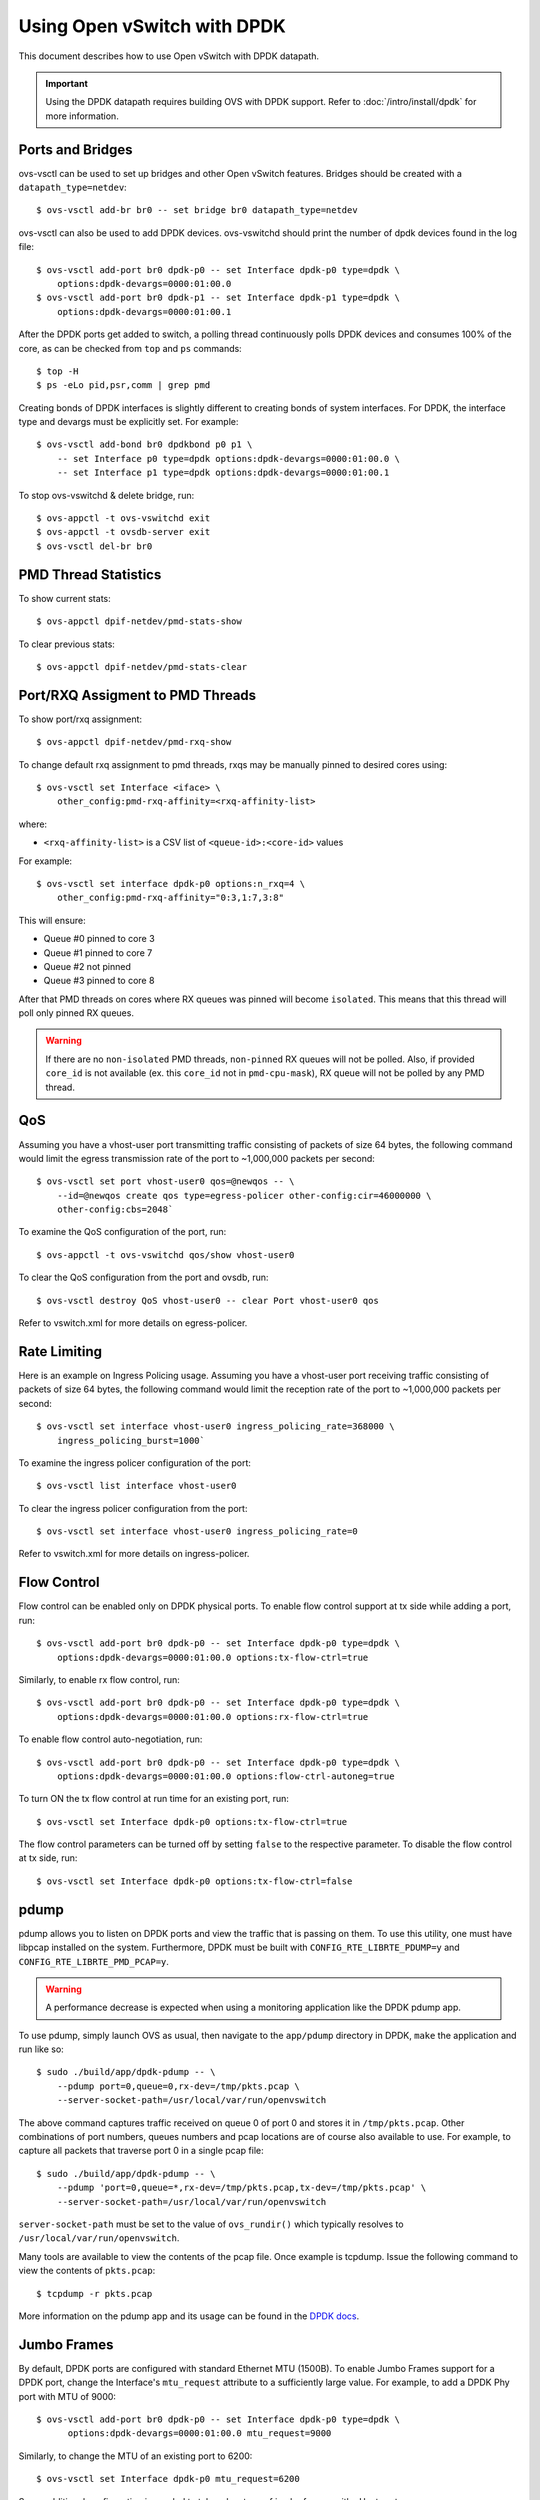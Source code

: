 ..
      Licensed under the Apache License, Version 2.0 (the "License"); you may
      not use this file except in compliance with the License. You may obtain
      a copy of the License at

          http://www.apache.org/licenses/LICENSE-2.0

      Unless required by applicable law or agreed to in writing, software
      distributed under the License is distributed on an "AS IS" BASIS, WITHOUT
      WARRANTIES OR CONDITIONS OF ANY KIND, either express or implied. See the
      License for the specific language governing permissions and limitations
      under the License.

      Convention for heading levels in Open vSwitch documentation:

      =======  Heading 0 (reserved for the title in a document)
      -------  Heading 1
      ~~~~~~~  Heading 2
      +++++++  Heading 3
      '''''''  Heading 4

      Avoid deeper levels because they do not render well.

============================
Using Open vSwitch with DPDK
============================

This document describes how to use Open vSwitch with DPDK datapath.

.. important::

   Using the DPDK datapath requires building OVS with DPDK support. Refer to
   :doc:`/intro/install/dpdk` for more information.

Ports and Bridges
-----------------

ovs-vsctl can be used to set up bridges and other Open vSwitch features.
Bridges should be created with a ``datapath_type=netdev``::

    $ ovs-vsctl add-br br0 -- set bridge br0 datapath_type=netdev

ovs-vsctl can also be used to add DPDK devices. ovs-vswitchd should print the
number of dpdk devices found in the log file::

    $ ovs-vsctl add-port br0 dpdk-p0 -- set Interface dpdk-p0 type=dpdk \
        options:dpdk-devargs=0000:01:00.0
    $ ovs-vsctl add-port br0 dpdk-p1 -- set Interface dpdk-p1 type=dpdk \
        options:dpdk-devargs=0000:01:00.1

After the DPDK ports get added to switch, a polling thread continuously polls
DPDK devices and consumes 100% of the core, as can be checked from ``top`` and
``ps`` commands::

    $ top -H
    $ ps -eLo pid,psr,comm | grep pmd

Creating bonds of DPDK interfaces is slightly different to creating bonds of
system interfaces. For DPDK, the interface type and devargs must be explicitly
set. For example::

    $ ovs-vsctl add-bond br0 dpdkbond p0 p1 \
        -- set Interface p0 type=dpdk options:dpdk-devargs=0000:01:00.0 \
        -- set Interface p1 type=dpdk options:dpdk-devargs=0000:01:00.1

To stop ovs-vswitchd & delete bridge, run::

    $ ovs-appctl -t ovs-vswitchd exit
    $ ovs-appctl -t ovsdb-server exit
    $ ovs-vsctl del-br br0

PMD Thread Statistics
---------------------

To show current stats::

    $ ovs-appctl dpif-netdev/pmd-stats-show

To clear previous stats::

    $ ovs-appctl dpif-netdev/pmd-stats-clear

Port/RXQ Assigment to PMD Threads
---------------------------------

To show port/rxq assignment::

    $ ovs-appctl dpif-netdev/pmd-rxq-show

To change default rxq assignment to pmd threads, rxqs may be manually pinned to
desired cores using::

    $ ovs-vsctl set Interface <iface> \
        other_config:pmd-rxq-affinity=<rxq-affinity-list>

where:

- ``<rxq-affinity-list>`` is a CSV list of ``<queue-id>:<core-id>`` values

For example::

    $ ovs-vsctl set interface dpdk-p0 options:n_rxq=4 \
        other_config:pmd-rxq-affinity="0:3,1:7,3:8"

This will ensure:

- Queue #0 pinned to core 3
- Queue #1 pinned to core 7
- Queue #2 not pinned
- Queue #3 pinned to core 8

After that PMD threads on cores where RX queues was pinned will become
``isolated``. This means that this thread will poll only pinned RX queues.

.. warning::
  If there are no ``non-isolated`` PMD threads, ``non-pinned`` RX queues will
  not be polled. Also, if provided ``core_id`` is not available (ex. this
  ``core_id`` not in ``pmd-cpu-mask``), RX queue will not be polled by any PMD
  thread.

QoS
---

Assuming you have a vhost-user port transmitting traffic consisting of packets
of size 64 bytes, the following command would limit the egress transmission
rate of the port to ~1,000,000 packets per second::

    $ ovs-vsctl set port vhost-user0 qos=@newqos -- \
        --id=@newqos create qos type=egress-policer other-config:cir=46000000 \
        other-config:cbs=2048`

To examine the QoS configuration of the port, run::

    $ ovs-appctl -t ovs-vswitchd qos/show vhost-user0

To clear the QoS configuration from the port and ovsdb, run::

    $ ovs-vsctl destroy QoS vhost-user0 -- clear Port vhost-user0 qos

Refer to vswitch.xml for more details on egress-policer.

Rate Limiting
--------------

Here is an example on Ingress Policing usage. Assuming you have a vhost-user
port receiving traffic consisting of packets of size 64 bytes, the following
command would limit the reception rate of the port to ~1,000,000 packets per
second::

    $ ovs-vsctl set interface vhost-user0 ingress_policing_rate=368000 \
        ingress_policing_burst=1000`

To examine the ingress policer configuration of the port::

    $ ovs-vsctl list interface vhost-user0

To clear the ingress policer configuration from the port::

    $ ovs-vsctl set interface vhost-user0 ingress_policing_rate=0

Refer to vswitch.xml for more details on ingress-policer.

Flow Control
------------

Flow control can be enabled only on DPDK physical ports. To enable flow control
support at tx side while adding a port, run::

    $ ovs-vsctl add-port br0 dpdk-p0 -- set Interface dpdk-p0 type=dpdk \
        options:dpdk-devargs=0000:01:00.0 options:tx-flow-ctrl=true

Similarly, to enable rx flow control, run::

    $ ovs-vsctl add-port br0 dpdk-p0 -- set Interface dpdk-p0 type=dpdk \
        options:dpdk-devargs=0000:01:00.0 options:rx-flow-ctrl=true

To enable flow control auto-negotiation, run::

    $ ovs-vsctl add-port br0 dpdk-p0 -- set Interface dpdk-p0 type=dpdk \
        options:dpdk-devargs=0000:01:00.0 options:flow-ctrl-autoneg=true

To turn ON the tx flow control at run time for an existing port, run::

    $ ovs-vsctl set Interface dpdk-p0 options:tx-flow-ctrl=true

The flow control parameters can be turned off by setting ``false`` to the
respective parameter. To disable the flow control at tx side, run::

    $ ovs-vsctl set Interface dpdk-p0 options:tx-flow-ctrl=false

pdump
-----

pdump allows you to listen on DPDK ports and view the traffic that is passing
on them. To use this utility, one must have libpcap installed on the system.
Furthermore, DPDK must be built with ``CONFIG_RTE_LIBRTE_PDUMP=y`` and
``CONFIG_RTE_LIBRTE_PMD_PCAP=y``.

.. warning::
  A performance decrease is expected when using a monitoring application like
  the DPDK pdump app.

To use pdump, simply launch OVS as usual, then navigate to the ``app/pdump``
directory in DPDK, ``make`` the application and run like so::

    $ sudo ./build/app/dpdk-pdump -- \
        --pdump port=0,queue=0,rx-dev=/tmp/pkts.pcap \
        --server-socket-path=/usr/local/var/run/openvswitch

The above command captures traffic received on queue 0 of port 0 and stores it
in ``/tmp/pkts.pcap``. Other combinations of port numbers, queues numbers and
pcap locations are of course also available to use. For example, to capture all
packets that traverse port 0 in a single pcap file::

    $ sudo ./build/app/dpdk-pdump -- \
        --pdump 'port=0,queue=*,rx-dev=/tmp/pkts.pcap,tx-dev=/tmp/pkts.pcap' \
        --server-socket-path=/usr/local/var/run/openvswitch

``server-socket-path`` must be set to the value of ``ovs_rundir()`` which
typically resolves to ``/usr/local/var/run/openvswitch``.

Many tools are available to view the contents of the pcap file. Once example is
tcpdump. Issue the following command to view the contents of ``pkts.pcap``::

    $ tcpdump -r pkts.pcap

More information on the pdump app and its usage can be found in the `DPDK docs
<http://dpdk.org/doc/guides/tools/pdump.html>`__.

Jumbo Frames
------------

By default, DPDK ports are configured with standard Ethernet MTU (1500B). To
enable Jumbo Frames support for a DPDK port, change the Interface's
``mtu_request`` attribute to a sufficiently large value. For example, to add a
DPDK Phy port with MTU of 9000::

    $ ovs-vsctl add-port br0 dpdk-p0 -- set Interface dpdk-p0 type=dpdk \
          options:dpdk-devargs=0000:01:00.0 mtu_request=9000

Similarly, to change the MTU of an existing port to 6200::

    $ ovs-vsctl set Interface dpdk-p0 mtu_request=6200

Some additional configuration is needed to take advantage of jumbo frames with
vHost ports:

1. *mergeable buffers* must be enabled for vHost ports, as demonstrated in the
   QEMU command line snippet below::

       -netdev type=vhost-user,id=mynet1,chardev=char0,vhostforce \
       -device virtio-net-pci,mac=00:00:00:00:00:01,netdev=mynet1,mrg_rxbuf=on

2. Where virtio devices are bound to the Linux kernel driver in a guest
   environment (i.e. interfaces are not bound to an in-guest DPDK driver), the
   MTU of those logical network interfaces must also be increased to a
   sufficiently large value. This avoids segmentation of Jumbo Frames received
   in the guest. Note that 'MTU' refers to the length of the IP packet only,
   and not that of the entire frame.

   To calculate the exact MTU of a standard IPv4 frame, subtract the L2 header
   and CRC lengths (i.e. 18B) from the max supported frame size.  So, to set
   the MTU for a 9018B Jumbo Frame::

       $ ifconfig eth1 mtu 9000

When Jumbo Frames are enabled, the size of a DPDK port's mbuf segments are
increased, such that a full Jumbo Frame of a specific size may be accommodated
within a single mbuf segment.

Jumbo frame support has been validated against 9728B frames, which is the
largest frame size supported by Fortville NIC using the DPDK i40e driver, but
larger frames and other DPDK NIC drivers may be supported. These cases are
common for use cases involving East-West traffic only.

Rx Checksum Offload
-------------------

By default, DPDK physical ports are enabled with Rx checksum offload. Rx
checksum offload can be configured on a DPDK physical port either when adding
or at run time.

To disable Rx checksum offload when adding a DPDK port dpdk-p0::

    $ ovs-vsctl add-port br0 dpdk-p0 -- set Interface dpdk-p0 type=dpdk \
      options:dpdk-devargs=0000:01:00.0 options:rx-checksum-offload=false

Similarly to disable the Rx checksum offloading on a existing DPDK port dpdk-p0::

    $ ovs-vsctl set Interface dpdk-p0 options:rx-checksum-offload=false

Rx checksum offload can offer performance improvement only for tunneling
traffic in OVS-DPDK because the checksum validation of tunnel packets is
offloaded to the NIC. Also enabling Rx checksum may slightly reduce the
performance of non-tunnel traffic, specifically for smaller size packet.
DPDK vectorization is disabled when checksum offloading is configured on DPDK
physical ports which in turn effects the non-tunnel traffic performance.
So it is advised to turn off the Rx checksum offload for non-tunnel traffic use
cases to achieve the best performance.

.. _extended-statistics:

Extended Statistics
-------------------

DPDK Extended Statistics API allows PMD to expose unique set of statistics.
The Extended statistics are implemented and supported only for DPDK physical
and vHost ports.

To enable statistics, you have to enable OpenFlow 1.4 support for OVS.
Configure bridge br0 to support OpenFlow version 1.4::

    $ ovs-vsctl set bridge br0 datapath_type=netdev \
      protocols=OpenFlow10,OpenFlow11,OpenFlow12,OpenFlow13,OpenFlow14

Check the OVSDB protocols column in the bridge table if OpenFlow 1.4 support
is enabled for OVS::

    $ ovsdb-client dump Bridge protocols

Query the port statistics by explicitly specifying -O OpenFlow14 option::

    $ ovs-ofctl -O OpenFlow14 dump-ports br0

Note: vHost ports supports only partial statistics. RX packet size based
counter are only supported and doesn't include TX packet size counters.

.. _port-hotplug:

Port Hotplug
------------

OVS supports port hotplugging, allowing the use of ports that were not bound
to DPDK when vswitchd was started.
In order to attach a port, it has to be bound to DPDK using the
``dpdk_nic_bind.py`` script::

    $ $DPDK_DIR/tools/dpdk_nic_bind.py --bind=igb_uio 0000:01:00.0

Then it can be attached to OVS::

    $ ovs-vsctl add-port br0 dpdkx -- set Interface dpdkx type=dpdk \
        options:dpdk-devargs=0000:01:00.0

Detaching will be performed while processing del-port command::

    $ ovs-vsctl del-port dpdkx

This feature is not supported with VFIO and does not work with some NICs.
For more information please refer to the `DPDK Port Hotplug Framework
<http://dpdk.org/doc/guides/prog_guide/port_hotplug_framework.html#hotplug>`__.

.. _vdev-support:

Vdev Support
------------

DPDK provides drivers for both physical and virtual devices. Physical DPDK
devices are added to OVS by specifying a valid PCI address in 'dpdk-devargs'.
Virtual DPDK devices which do not have PCI addresses can be added using a
different format for 'dpdk-devargs'.

Typically, the format expected is 'eth_<driver_name><x>' where 'x' is a
number between 0 and RTE_MAX_ETHPORTS -1 (31).

For example to add a dpdk port that uses the 'null' DPDK PMD driver::

       $ ovs-vsctl add-port br0 null0 -- set Interface null0 type=dpdk \
           options:dpdk-devargs=eth_null0

Similarly, to add a dpdk port that uses the 'af_packet' DPDK PMD driver::

       $ ovs-vsctl add-port br0 myeth0 -- set Interface myeth0 type=dpdk \
           options:dpdk-devargs=eth_af_packet0,iface=eth0

More information on the different types of virtual DPDK PMDs can be found in
the `DPDK documentation
<http://dpdk.org/doc/guides/nics/overview.html>`__.

Note: Not all DPDK virtual PMD drivers have been tested and verified to work.

EMC Insertion Probability
-------------------------
By default 1 in every 100 flows are inserted into the Exact Match Cache (EMC).
It is possible to change this insertion probability by setting the
``emc-insert-inv-prob`` option::

    $ ovs-vsctl --no-wait set Open_vSwitch . other_config:emc-insert-inv-prob=N

where:

``N``
  is a positive integer representing the inverse probability of insertion ie.
  on average 1 in every N packets with a unique flow will generate an EMC
  insertion.

If ``N`` is set to 1, an insertion will be performed for every flow. If set to
0, no insertions will be performed and the EMC will effectively be disabled.

With default ``N`` set to 100, higher megaflow hits will occur initially
as observed with pmd stats::

    $ ovs-appctl dpif-netdev/pmd-stats-show

For certain traffic profiles with many parallel flows, it's recommended to set
``N`` to '0' to achieve higher forwarding performance.

For more information on the EMC refer to :doc:`/intro/install/dpdk` .

.. _dpdk-ovs-in-guest:

OVS with DPDK Inside VMs
------------------------

Additional configuration is required if you want to run ovs-vswitchd with DPDK
backend inside a QEMU virtual machine. ovs-vswitchd creates separate DPDK TX
queues for each CPU core available. This operation fails inside QEMU virtual
machine because, by default, VirtIO NIC provided to the guest is configured to
support only single TX queue and single RX queue. To change this behavior, you
need to turn on ``mq`` (multiqueue) property of all ``virtio-net-pci`` devices
emulated by QEMU and used by DPDK.  You may do it manually (by changing QEMU
command line) or, if you use Libvirt, by adding the following string to
``<interface>`` sections of all network devices used by DPDK::

    <driver name='vhost' queues='N'/>

where:

``N``
  determines how many queues can be used by the guest.

This requires QEMU >= 2.2.

.. _dpdk-phy-phy:

PHY-PHY
-------

Add a userspace bridge and two ``dpdk`` (PHY) ports::

    # Add userspace bridge
    $ ovs-vsctl add-br br0 -- set bridge br0 datapath_type=netdev

    # Add two dpdk ports
    $ ovs-vsctl add-port br0 phy0 -- set Interface phy0 type=dpdk \
          options:dpdk-devargs=0000:01:00.0 ofport_request=1

    $ ovs-vsctl add-port br0 phy1 -- set Interface phy1 type=dpdk
          options:dpdk-devargs=0000:01:00.1 ofport_request=2

Add test flows to forward packets betwen DPDK port 0 and port 1::

    # Clear current flows
    $ ovs-ofctl del-flows br0

    # Add flows between port 1 (phy0) to port 2 (phy1)
    $ ovs-ofctl add-flow br0 in_port=1,action=output:2
    $ ovs-ofctl add-flow br0 in_port=2,action=output:1

Transmit traffic into either port. You should see it returned via the other.

.. _dpdk-vhost-loopback:

PHY-VM-PHY (vHost Loopback)
---------------------------

Add a userspace bridge, two ``dpdk`` (PHY) ports, and two ``dpdkvhostuser``
ports::

    # Add userspace bridge
    $ ovs-vsctl add-br br0 -- set bridge br0 datapath_type=netdev

    # Add two dpdk ports
    $ ovs-vsctl add-port br0 phy0 -- set Interface phy0 type=dpdk \
          options:dpdk-devargs=0000:01:00.0 ofport_request=1

    $ ovs-vsctl add-port br0 phy1 -- set Interface phy1 type=dpdk
          options:dpdk-devargs=0000:01:00.1 ofport_request=2

    # Add two dpdkvhostuser ports
    $ ovs-vsctl add-port br0 dpdkvhostuser0 \
        -- set Interface dpdkvhostuser0 type=dpdkvhostuser ofport_request=3
    $ ovs-vsctl add-port br0 dpdkvhostuser1 \
        -- set Interface dpdkvhostuser1 type=dpdkvhostuser ofport_request=4

Add test flows to forward packets betwen DPDK devices and VM ports::

    # Clear current flows
    $ ovs-ofctl del-flows br0

    # Add flows
    $ ovs-ofctl add-flow br0 in_port=1,action=output:3
    $ ovs-ofctl add-flow br0 in_port=3,action=output:1
    $ ovs-ofctl add-flow br0 in_port=4,action=output:2
    $ ovs-ofctl add-flow br0 in_port=2,action=output:4

    # Dump flows
    $ ovs-ofctl dump-flows br0

Create a VM using the following configuration:

+----------------------+--------+-----------------+
| configuration        | values | comments        |
+----------------------+--------+-----------------+
| qemu version         | 2.2.0  | n/a             |
| qemu thread affinity | core 5 | taskset 0x20    |
| memory               | 4GB    | n/a             |
| cores                | 2      | n/a             |
| Qcow2 image          | CentOS7| n/a             |
| mrg_rxbuf            | off    | n/a             |
+----------------------+--------+-----------------+

You can do this directly with QEMU via the ``qemu-system-x86_64`` application::

    $ export VM_NAME=vhost-vm
    $ export GUEST_MEM=3072M
    $ export QCOW2_IMAGE=/root/CentOS7_x86_64.qcow2
    $ export VHOST_SOCK_DIR=/usr/local/var/run/openvswitch

    $ taskset 0x20 qemu-system-x86_64 -name $VM_NAME -cpu host -enable-kvm \
      -m $GUEST_MEM -drive file=$QCOW2_IMAGE --nographic -snapshot \
      -numa node,memdev=mem -mem-prealloc -smp sockets=1,cores=2 \
      -object memory-backend-file,id=mem,size=$GUEST_MEM,mem-path=/dev/hugepages,share=on \
      -chardev socket,id=char0,path=$VHOST_SOCK_DIR/dpdkvhostuser0 \
      -netdev type=vhost-user,id=mynet1,chardev=char0,vhostforce \
      -device virtio-net-pci,mac=00:00:00:00:00:01,netdev=mynet1,mrg_rxbuf=off \
      -chardev socket,id=char1,path=$VHOST_SOCK_DIR/dpdkvhostuser1 \
      -netdev type=vhost-user,id=mynet2,chardev=char1,vhostforce \
      -device virtio-net-pci,mac=00:00:00:00:00:02,netdev=mynet2,mrg_rxbuf=off

For a explanation of this command, along with alternative approaches such as
booting the VM via libvirt, refer to :doc:`/topics/dpdk/vhost-user`.

Once the guest is configured and booted, configure DPDK packet forwarding
within the guest. To accomplish this, build the ``testpmd`` application as
described in :ref:`dpdk-testpmd`. Once compiled, run the application::

    $ cd $DPDK_DIR/app/test-pmd;
    $ ./testpmd -c 0x3 -n 4 --socket-mem 1024 -- \
        --burst=64 -i --txqflags=0xf00 --disable-hw-vlan
    $ set fwd mac retry
    $ start

When you finish testing, bind the vNICs back to kernel::

    $ $DPDK_DIR/tools/dpdk-devbind.py --bind=virtio-pci 0000:00:03.0
    $ $DPDK_DIR/tools/dpdk-devbind.py --bind=virtio-pci 0000:00:04.0

.. note::

  Valid PCI IDs must be passed in above example. The PCI IDs can be retrieved
  like so::

      $ $DPDK_DIR/tools/dpdk-devbind.py --status

More information on the dpdkvhostuser ports can be found in
:doc:`/topics/dpdk/vhost-user`.

PHY-VM-PHY (vHost Loopback) (Kernel Forwarding)
~~~~~~~~~~~~~~~~~~~~~~~~~~~~~~~~~~~~~~~~~~~~~~~

:ref:`dpdk-vhost-loopback` details steps for PHY-VM-PHY loopback
testcase and packet forwarding using DPDK testpmd application in the Guest VM.
For users wishing to do packet forwarding using kernel stack below, you need to
run the below commands on the guest::

    $ ifconfig eth1 1.1.1.2/24
    $ ifconfig eth2 1.1.2.2/24
    $ systemctl stop firewalld.service
    $ systemctl stop iptables.service
    $ sysctl -w net.ipv4.ip_forward=1
    $ sysctl -w net.ipv4.conf.all.rp_filter=0
    $ sysctl -w net.ipv4.conf.eth1.rp_filter=0
    $ sysctl -w net.ipv4.conf.eth2.rp_filter=0
    $ route add -net 1.1.2.0/24 eth2
    $ route add -net 1.1.1.0/24 eth1
    $ arp -s 1.1.2.99 DE:AD:BE:EF:CA:FE
    $ arp -s 1.1.1.99 DE:AD:BE:EF:CA:EE

PHY-VM-PHY (vHost Multiqueue)
~~~~~~~~~~~~~~~~~~~~~~~~~~~~~

vHost Multiqueue functionality can also be validated using the PHY-VM-PHY
configuration. To begin, follow the steps described in :ref:`dpdk-phy-phy` to
create and initialize the database, start ovs-vswitchd and add ``dpdk``-type
devices to bridge ``br0``. Once complete, follow the below steps:

1. Configure PMD and RXQs.

   For example, set the number of dpdk port rx queues to at least 2  The number
   of rx queues at vhost-user interface gets automatically configured after
   virtio device connection and doesn't need manual configuration::

       $ ovs-vsctl set Open_vSwitch . other_config:pmd-cpu-mask=0xc
       $ ovs-vsctl set Interface phy0 options:n_rxq=2
       $ ovs-vsctl set Interface phy1 options:n_rxq=2

2. Instantiate Guest VM using QEMU cmdline

   We must configure with appropriate software versions to ensure this feature
   is supported.

   .. list-table:: Recommended BIOS Settings
      :header-rows: 1

      * - Setting
        - Value
      * - QEMU version
        - 2.5.0
      * - QEMU thread affinity
        - 2 cores (taskset 0x30)
      * - Memory
        - 4 GB
      * - Cores
        - 2
      * - Distro
        - Fedora 22
      * - Multiqueue
        - Enabled

   To do this, instantiate the guest as follows::

       $ export VM_NAME=vhost-vm
       $ export GUEST_MEM=4096M
       $ export QCOW2_IMAGE=/root/Fedora22_x86_64.qcow2
       $ export VHOST_SOCK_DIR=/usr/local/var/run/openvswitch
       $ taskset 0x30 qemu-system-x86_64 -cpu host -smp 2,cores=2 -m 4096M \
           -drive file=$QCOW2_IMAGE --enable-kvm -name $VM_NAME \
           -nographic -numa node,memdev=mem -mem-prealloc \
           -object memory-backend-file,id=mem,size=$GUEST_MEM,mem-path=/dev/hugepages,share=on \
           -chardev socket,id=char1,path=$VHOST_SOCK_DIR/dpdkvhostuser0 \
           -netdev type=vhost-user,id=mynet1,chardev=char1,vhostforce,queues=2 \
           -device virtio-net-pci,mac=00:00:00:00:00:01,netdev=mynet1,mq=on,vectors=6 \
           -chardev socket,id=char2,path=$VHOST_SOCK_DIR/dpdkvhostuser1 \
           -netdev type=vhost-user,id=mynet2,chardev=char2,vhostforce,queues=2 \
           -device virtio-net-pci,mac=00:00:00:00:00:02,netdev=mynet2,mq=on,vectors=6

   .. note::
     Queue value above should match the queues configured in OVS, The vector
     value should be set to "number of queues x 2 + 2"

3. Configure the guest interface

   Assuming there are 2 interfaces in the guest named eth0, eth1 check the
   channel configuration and set the number of combined channels to 2 for
   virtio devices::

       $ ethtool -l eth0
       $ ethtool -L eth0 combined 2
       $ ethtool -L eth1 combined 2

   More information can be found in vHost walkthrough section.

4. Configure kernel packet forwarding

   Configure IP and enable interfaces::

       $ ifconfig eth0 5.5.5.1/24 up
       $ ifconfig eth1 90.90.90.1/24 up

   Configure IP forwarding and add route entries::

       $ sysctl -w net.ipv4.ip_forward=1
       $ sysctl -w net.ipv4.conf.all.rp_filter=0
       $ sysctl -w net.ipv4.conf.eth0.rp_filter=0
       $ sysctl -w net.ipv4.conf.eth1.rp_filter=0
       $ ip route add 2.1.1.0/24 dev eth1
       $ route add default gw 2.1.1.2 eth1
       $ route add default gw 90.90.90.90 eth1
       $ arp -s 90.90.90.90 DE:AD:BE:EF:CA:FE
       $ arp -s 2.1.1.2 DE:AD:BE:EF:CA:FA

   Check traffic on multiple queues::

       $ cat /proc/interrupts | grep virtio
